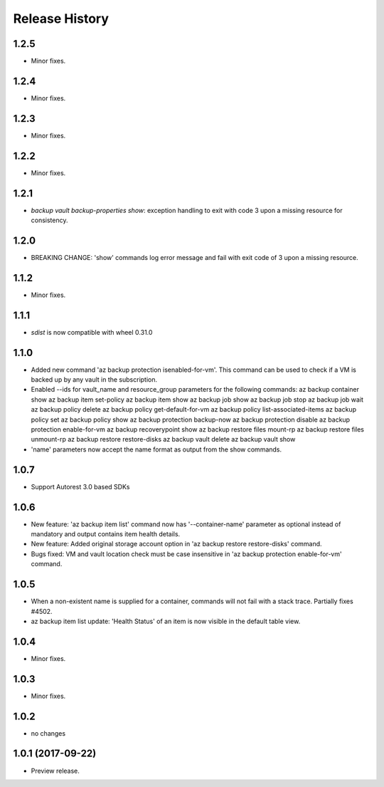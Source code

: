 .. :changelog:

Release History
===============

1.2.5
+++++
* Minor fixes.

1.2.4
+++++
* Minor fixes.

1.2.3
+++++
* Minor fixes.

1.2.2
+++++
* Minor fixes.

1.2.1
+++++
* `backup vault backup-properties show`: exception handling to exit with code 3 upon a missing resource for consistency.

1.2.0
+++++
* BREAKING CHANGE: 'show' commands log error message and fail with exit code of 3 upon a missing resource.

1.1.2
++++++
* Minor fixes.

1.1.1
+++++
* `sdist` is now compatible with wheel 0.31.0

1.1.0
+++++
* Added new command 'az backup protection isenabled-for-vm'. This command can be used to check if a VM is backed up by any vault in the subscription.
* Enabled --ids for vault_name and resource_group parameters for the following commands:
  az backup container show
  az backup item set-policy
  az backup item show
  az backup job show
  az backup job stop
  az backup job wait
  az backup policy delete
  az backup policy get-default-for-vm
  az backup policy list-associated-items
  az backup policy set
  az backup policy show
  az backup protection backup-now
  az backup protection disable
  az backup protection enable-for-vm
  az backup recoverypoint show
  az backup restore files mount-rp
  az backup restore files unmount-rp
  az backup restore restore-disks
  az backup vault delete
  az backup vault show
* 'name' parameters now accept the name format as output from the show commands.

1.0.7
+++++
* Support Autorest 3.0 based SDKs

1.0.6
+++++
* New feature: 'az backup item list' command now has '--container-name' parameter as optional instead of mandatory and output contains item health details.
* New feature: Added original storage account option in 'az backup restore restore-disks' command.
* Bugs fixed: VM and vault location check must be case insensitive in 'az backup protection enable-for-vm' command.

1.0.5
+++++
* When a non-existent name is supplied for a container, commands will not fail with a stack trace. Partially fixes #4502.
* az backup item list update: 'Health Status' of an item is now visible in the default table view.

1.0.4
+++++
* Minor fixes.

1.0.3
+++++
* Minor fixes.

1.0.2
+++++
* no changes

1.0.1 (2017-09-22)
++++++++++++++++++
* Preview release.

